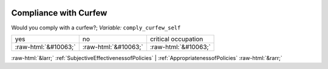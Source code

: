 .. _CompliancewithCurfew:

 
 .. role:: raw-html(raw) 
        :format: html 

Compliance with Curfew
======================

Would you comply with a curfew?; *Variable:* ``comply_curfew_self``


.. csv-table::

       yes, no, critical occupation
            :raw-html:`&#10063;`,:raw-html:`&#10063;`,:raw-html:`&#10063;`


:raw-html:`&larr;` :ref:`SubjectiveEffectivenessofPolicies` | :ref:`AppropriatenessofPolicies` :raw-html:`&rarr;`
